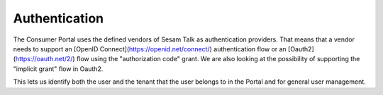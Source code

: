 Authentication
==============

The Consumer Portal uses the defined vendors of Sesam Talk as authentication providers. That means that a vendor needs to support an [OpenID Connect](https://openid.net/connect/) authentication flow or an [Oauth2](https://oauth.net/2/) flow using the "authorization code" grant. We are also looking at the possibility of supporting the "implicit grant" flow in Oauth2.

This lets us identify both the user and the tenant that the user belongs to in the Portal and for general user management.
